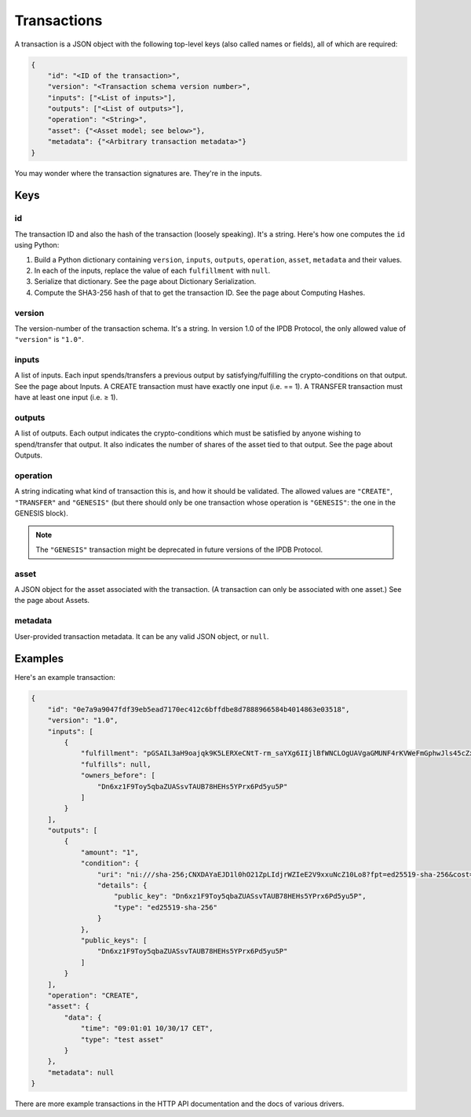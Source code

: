 Transactions
============

A transaction is a JSON object
with the following top-level keys (also called names or fields),
all of which are required:

.. code-block:: json

    {
        "id": "<ID of the transaction>",
        "version": "<Transaction schema version number>",
        "inputs": ["<List of inputs>"],
        "outputs": ["<List of outputs>"],
        "operation": "<String>",
        "asset": {"<Asset model; see below>"},
        "metadata": {"<Arbitrary transaction metadata>"}
    }

You may wonder where the transaction signatures are.
They're in the inputs.


Keys
----

id
^^

The transaction ID and also the hash of the transaction (loosely speaking).
It's a string.
Here's how one computes the ``id`` using Python:

1. Build a Python dictionary containing ``version``, ``inputs``, ``outputs``, ``operation``, ``asset``, ``metadata`` and their values.
2. In each of the inputs, replace the value of each ``fulfillment`` with ``null``.
3. Serialize that dictionary. See the page about Dictionary Serialization.
4. Compute the SHA3-256 hash of that to get the transaction ID. See the page about Computing Hashes.


version
^^^^^^^

The version-number of the transaction schema.
It's a string.
In version 1.0 of the IPDB Protocol,
the only allowed value of ``"version"`` is ``"1.0"``.


inputs
^^^^^^

A list of inputs.
Each input spends/transfers a previous output by satisfying/fulfilling
the crypto-conditions on that output.
See the page about Inputs.
A CREATE transaction must have exactly one input (i.e. == 1).
A TRANSFER transaction must have at least one input (i.e. ≥ 1).


outputs
^^^^^^^

A list of outputs.
Each output indicates the crypto-conditions which must be satisfied
by anyone wishing to spend/transfer that output.
It also indicates the number of shares of the asset tied to that output.
See the page about Outputs.


operation
^^^^^^^^^

A string indicating what kind of transaction this is,
and how it should be validated.
The allowed values are ``"CREATE"``, ``"TRANSFER"`` and ``"GENESIS"``
(but there should only be one transaction whose operation is ``"GENESIS"``:
the one in the GENESIS block).

.. note::

   The ``"GENESIS"`` transaction might be deprecated in future versions
   of the IPDB Protocol.


asset
^^^^^

A JSON object for the asset associated with the transaction.
(A transaction can only be associated with one asset.)
See the page about Assets.


metadata
^^^^^^^^

User-provided transaction metadata.
It can be any valid JSON object, or ``null``.


Examples
--------

Here's an example transaction:

.. code-block:: json

    {
        "id": "0e7a9a9047fdf39eb5ead7170ec412c6bffdbe8d7888966584b4014863e03518",
        "version": "1.0",
        "inputs": [
            {
                "fulfillment": "pGSAIL3aH9oajqk9K5LERXeCNtT-rm_saYXg6IIjlBfWNCLOgUAVgaGMUNF4rKVWeFmGphwJls45cZxttqa-9UKfSGOlLS_80dwsfa3hIo9dC00ojV1xeOGR6AAxU7BIyhJ3j6sH",
                "fulfills": null,
                "owners_before": [
                    "Dn6xz1F9Toy5qbaZUASsvTAUB78HEHs5YPrx6Pd5yu5P"
                ]
            }
        ],
        "outputs": [
            {
                "amount": "1",
                "condition": {
                    "uri": "ni:///sha-256;CNXDAYaEJD1l0hO21ZpLIdjrWZIeE2V9xxuNcZ10Lo8?fpt=ed25519-sha-256&cost=131072",
                    "details": {
                        "public_key": "Dn6xz1F9Toy5qbaZUASsvTAUB78HEHs5YPrx6Pd5yu5P",
                        "type": "ed25519-sha-256"
                    }
                },
                "public_keys": [
                    "Dn6xz1F9Toy5qbaZUASsvTAUB78HEHs5YPrx6Pd5yu5P"
                ]
            }
        ],
        "operation": "CREATE",
        "asset": {
            "data": {
                "time": "09:01:01 10/30/17 CET",
                "type": "test asset"
            }
        },
        "metadata": null
    }


There are more example transactions in the HTTP API documentation
and the docs of various drivers.
